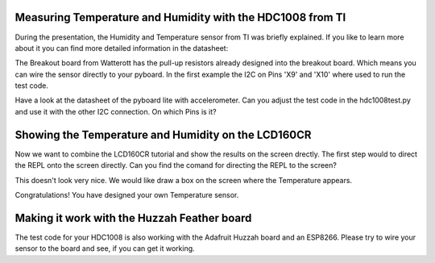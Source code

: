Measuring Temperature and Humidity with the HDC1008 from TI
---------------------------------
During the presentation, the Humidity and Temperature sensor from TI was briefly explained. If you like to learn more about it you can
find more detailed information in the datasheet:

The Breakout board from Watterott has the pull-up resistors already designed into the breakout board. Which means you can wire the
sensor directly to your pyboard. In the first example the I2C on Pins 'X9' and 'X10' where used to run the test code.

Have a look at the datasheet of the pyboard lite with accelerometer. Can you adjust the test code in the hdc1008test.py and use it with
the other I2C connection. On which Pins is it?

Showing the Temperature and Humidity on the LCD160CR
-----------------------------
Now we want to combine the LCD160CR tutorial and show the results on the screen drectly.
The first step would to direct the REPL onto the screen directly. Can you find the comand for directing the REPL to the screen?

This doesn't look very nice. We would like draw a box on the screen where the Temperature appears.

Congratulations! You have designed your own Temperature sensor.

Making it work with the Huzzah Feather board
------------------------------
The test code for your HDC1008 is also working with the Adafruit Huzzah board and an ESP8266. Please try to wire your sensor
to the board and see, if you can get it working.
